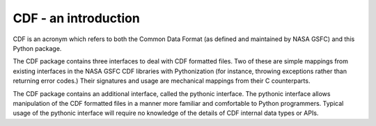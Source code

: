 CDF - an introduction
====================

CDF is an acronym which refers to both the Common Data Format (as
defined and maintained by NASA GSFC) and this Python package.

The CDF package contains three interfaces to deal with CDF formatted
files.  Two of these are simple mappings from existing interfaces in the
NASA GSFC CDF libraries with Pythonization (for instance, throwing
exceptions rather than returning error codes.)  Their signatures and usage
are mechanical mappings from their C counterparts.

The CDF package contains an additional interface, called the pythonic
interface.  The pythonic interface allows manipulation of the CDF 
formatted files in a manner more familiar and comfortable to Python
programmers.  Typical usage of the pythonic interface will require no
knowledge of the details of CDF internal data types or APIs.
